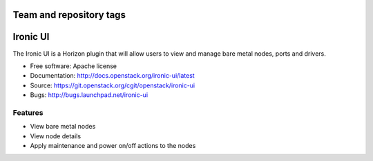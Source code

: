 ========================
Team and repository tags
========================

.. image:: http://governance.openstack.org/badges/ironic-ui.svg
    :target: http://governance.openstack.org/reference/tags/index.html

.. Change things from this point on

=========
Ironic UI
=========

The Ironic UI is a Horizon plugin that will allow users to view and manage bare
metal nodes, ports and drivers.

* Free software: Apache license
* Documentation: http://docs.openstack.org/ironic-ui/latest
* Source: https://git.openstack.org/cgit/openstack/ironic-ui
* Bugs: http://bugs.launchpad.net/ironic-ui

Features
--------

* View bare metal nodes
* View node details
* Apply maintenance and power on/off actions to the nodes



